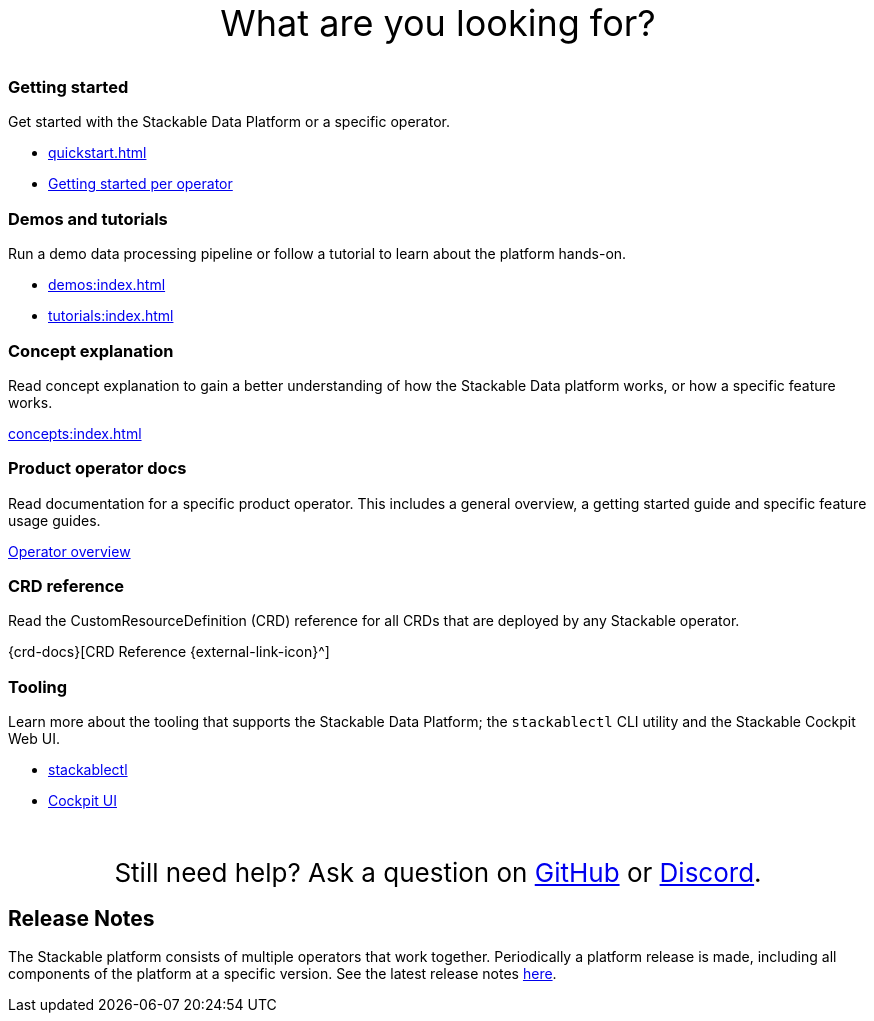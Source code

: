= Stackable Documentation
:page-layout: landing
:k8s-operators: https://kubernetes.io/docs/concepts/extend-kubernetes/operator/
:docs-discussion: https://github.com/stackabletech/community/discussions
:docs-issues: https://github.com/stackabletech/documentation/issues
:docs-repo: https://github.com/stackabletech/documentation
:description: User Documentation for the Stackable Data Platform.

++++
<style>
h1 {
    display: none; // hide the default title
}

.landing ul {
  list-style-type: none; /* Remove bullets */
  padding: 0; /* Remove padding */
  margin: 0; /* Remove margins */
}

#intro-action {
    margin-top: 2.5rem;
    margin-bottom: 2rem;
    font-size: 36px;
    text-align: center;
}

#help-action {
    margin-top: 3rem;
    margin-bottom: 1rem;
    font-size: 26px;
    text-align: center;
}

</style>
<div id="intro-action">What are you looking for?</div>
++++

++++
<div class="boxes">
++++

++++
<div class="box">
++++

++++
<h3>Getting started</h3>
++++

Get started with the Stackable Data Platform or a specific operator.

* xref:quickstart.adoc[]
* xref:tutorials:index.adoc#getting-started[Getting started per operator]

++++
</div>
++++

++++
<div class="box">
++++

++++
<h3>Demos and tutorials</h3>
++++

Run a demo data processing pipeline or follow a tutorial to learn about the platform hands-on.

* xref:demos:index.adoc[]
* xref:tutorials:index.adoc[]

++++
</div>
++++

++++
<div class="box">
++++

++++
<h3>Concept explanation</h3>
++++

Read concept explanation to gain a better understanding of how the Stackable Data platform works, 
or how a specific feature works.

xref:concepts:index.adoc[]

++++
</div>
++++

++++
<div class="box">
++++

++++
<h3>Product operator docs</h3>
++++

Read documentation for a specific product operator.
This includes a general overview, a getting started guide and specific feature usage guides.

xref:operators:index.adoc[Operator overview]

++++
</div>
++++

++++
<div class="box">
++++

++++
<h3>CRD reference</h3>
++++

Read the CustomResourceDefinition (CRD) reference for all CRDs that are deployed by any Stackable operator.

{crd-docs}[CRD Reference {external-link-icon}^]

++++
</div>
++++

++++
<div class="box">
++++

++++
<h3>Tooling</h3>
++++

Learn more about the tooling that supports the Stackable Data Platform; the `stackablectl` CLI utility and the Stackable Cockpit Web UI.

* xref:management:stackablectl:index.adoc[stackablectl]
* xref:management:cockpit:index.adoc[Cockpit UI]

++++
</div>
++++

++++
</div>
++++

++++
<div id="help-action">Still need help? Ask a question on <a href="https://github.com/orgs/stackabletech/discussions">GitHub</a> or <a href="https://discord.com/invite/7kZ3BNnCAF">Discord</a>.</div>
++++

== Release Notes

The Stackable platform consists of multiple operators that work together. Periodically a platform release is made,
including all components of the platform at a specific version. See the latest release notes xref:release_notes.adoc[here].
